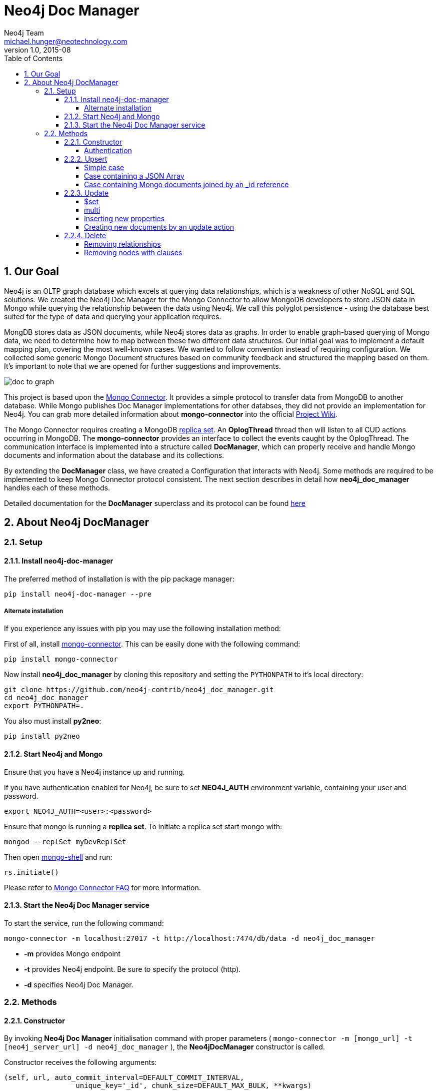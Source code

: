 = Neo4j Doc Manager
Neo4j Team <michael.hunger@neotechnology.com>
v1.0, 2015-08
:toc:
:toclevels: 6

:sectnums:

== Our Goal

Neo4j is an OLTP graph database which excels at querying data relationships, which is a weakness of other NoSQL and SQL solutions.  We created the Neo4j Doc Manager for the Mongo Connector to allow MongoDB developers to store JSON data in Mongo while querying the relationship between the data using Neo4j.  We call this polyglot persistence - using the database best suited for the type of data and querying your application requires.

MongDB stores data as JSON documents, while Neo4j stores data as graphs.  In order to enable graph-based querying of Mongo data, we need to determine how to map between these two different data structures.  Our initial goal was to implement a default mapping plan, covering the most well-known cases. We wanted to follow convention instead of requiring configuration. We collected some generic Mongo Document structures based on community feedback and structured the mapping based on them. It's important to note that we are opened for further suggestions and improvements.

image::resources/images/doc_to_graph.png[]

This project is based upon the link:https://github.com/10gen-labs/mongo-connector[Mongo Connector]. It provides a simple protocol to transfer data from MongoDB to another database. While Mongo publishes Doc Manager implementations for other databses, they did not provide an implementation for Neo4j.  You can grab more detailed information about **mongo-connector** into the official link:https://github.com/10gen-labs/mongo-connector/wiki[Project Wiki].

The Mongo Connector requires creating a MongoDB link:http://docs.mongodb.org/manual/tutorial/deploy-replica-set/[replica set]. An **OplogThread** thread then will listen to all CUD actions occurring in MongoDB. The **mongo-connector** provides an interface to collect the events caught by the OplogThread. The communication interface is implemented into a structure called **DocManager**, which can properly receive and handle Mongo documents and information about the database and its collections.

By extending the **DocManager** class, we have created a Configuration that interacts with Neo4j. Some methods are required to be implemented to keep Mongo Connector protocol consistent. The next section describes in detail how **neo4j_doc_manager** handles each of these methods.

Detailed documentation for the *DocManager* superclass and its protocol can be found link:https://github.com/10gen-labs/mongo-connector/wiki/Writing-Your-Own-DocManager[here]

== About Neo4j DocManager

=== Setup

==== Install neo4j-doc-manager

The preferred method of installation is with the pip package manager:

```
pip install neo4j-doc-manager --pre
```

===== Alternate installation

If you experience any issues with pip you may use the following installation method:

First of all, install link:https://github.com/10gen-labs/mongo-connector[mongo-connector]. This can be easily done with the following command:

```
pip install mongo-connector
```

Now install **neo4j_doc_manager** by cloning this repository and setting the `PYTHONPATH` to it's local directory:

```
git clone https://github.com/neo4j-contrib/neo4j_doc_manager.git
cd neo4j_doc_manager
export PYTHONPATH=.
```

You also must install **py2neo**:

```
pip install py2neo
```

==== Start Neo4j and Mongo

Ensure that you have a Neo4j instance up and running.

If you have authentication enabled for Neo4j, be sure to set **NEO4J_AUTH** environment variable, containing your user and password. 

```
export NEO4J_AUTH=<user>:<password>
```

Ensure that mongo is running a *replica set*. To initiate a replica set start mongo with:

```
mongod --replSet myDevReplSet
```

Then open link:http://docs.mongodb.org/master/tutorial/getting-started-with-the-mongo-shell[mongo-shell] and run:

```
rs.initiate()
```

Please refer to link:https://github.com/10gen-labs/mongo-connector/wiki/FAQ[Mongo Connector FAQ] for more information.


==== Start the Neo4j Doc Manager service

To start the service, run the following command:

```
mongo-connector -m localhost:27017 -t http://localhost:7474/db/data -d neo4j_doc_manager
```

* **-m** provides Mongo endpoint
* **-t** provides Neo4j endpoint. Be sure to specify the protocol (http).
* **-d** specifies Neo4j Doc Manager.


=== Methods

==== Constructor

By invoking **Neo4j Doc Manager** initialisation command with proper parameters ( `mongo-connector -m [mongo_url] -t [neo4j_server_url] -d neo4j_doc_manager` ), the **Neo4jDocManager** constructor is called.

Constructor receives the following arguments:
[source, python]
----
(self, url, auto_commit_interval=DEFAULT_COMMIT_INTERVAL,
                 unique_key='_id', chunk_size=DEFAULT_MAX_BULK, **kwargs)

----

**url** corresponds the address where a Neo4j server instance is running.

**unique_key** corresponds to the identifier refers to the unique key that is being used in Mongo. Default value is *_id* .

===== Authentication

==== Upsert

Upsert consists into the method that creates new nodes and relationships given a Mongo Document. The method signature is described as below:
[source, python]
----
upsert(self, doc, namespace, timestamp):
----

Basically we **translate every element of a collection into a new node**. Since the elements can be composite, we have adopted some patterns to properly convert each document into a group of nodes and relationships:

* Each new node will be receive *Document* Label
* Also the document type (the referred collection from the incoming document) will also be inserted as a node label
* Document id will be propagated to the node. That means node will have the same '_id' that Mongo Document has.
* If the document contains the elements below, they will recursively be transformed into new nodes as well
  ** a nested document
  ** an array of documents
* All the other types of data into the document will be translated into node properties.

In terms of relationships, every time we find composite documents, we will stablish a relationship between the root document and the nested document.

To clarify our scenario, let's imagine an empty MongoDB instance.
Let's also consider an empty instance of Neo4j.

===== Simple case

We then run the following statement into *mongo*, to insert a talk into a collection of talks:

[source]
----
db.talks.insert(  { "session": { "title": "12 Years of Spring: An Open Source Journey", "abstract": "Spring emerged as a core open source project in early 2003 and evolved to a broad portfolio of open source projects up until 2015." }, "topics":  ["keynote", "spring"], "room": "Auditorium", "timeslot": "Wed 29th, 09:30-10:30", "speaker": { "name": "Juergen Hoeller", "bio": "Juergen Hoeller is co-founder of the Spring Framework open source project.", "twitter": "https://twitter.com/springjuergen", "picture": "http://www.springio.net/wp-content/uploads/2014/11/juergen_hoeller-220x220.jpeg" } } );
----

This will insert the following document into Mongo:
[source, json]
----
{
  "session": {
    "title": "12 Years of Spring: An Open Source Journey",
    "abstract": "Spring emerged as a core open source project in early 2003 and evolved to a broad portfolio of open source projects up until 2015."
  },
  "topics":  ["keynote", "spring"], 
  "room": "Auditorium",
  "timeslot": "Wed 29th, 09:30-10:30",
  "speaker": {
    "name": "Juergen Hoeller",
    "bio": "Juergen Hoeller is co-founder of the Spring Framework open source project.",
    "twitter": "https://twitter.com/springjuergen",
    "picture": "http://www.springio.net/wp-content/uploads/2014/11/juergen_hoeller-220x220.jpeg"
  }
}
----

This will be reflected as follows into Neo4j:

image::resources/images/graph1.png[]

**Created nodes:** 

* _Document:talks_ - talks is the root node, coming from Mongo Document Collection, with an id that also comes from MongoDB. Non nested Documents are converted into regular properties, such as "room", "topics" and "timeslot" (a common String array).
* _Document:session_ - Nested Document. Inner key/values are converted into Node properties. Note that the id incoming from root *talks* collection is propagated to this Node. Also, note that this node is labelled as its direct document key, in this case, *session*.
* _Document:speaker_ - also nested Document.

**Created Relationships:**

* A relationship that connects *talks* and *session* nodes, called **talks_session**,
* A relationship that connects *talks* and *speaker* nodes, called **talks_speaker**.

===== Case containing a JSON Array

Now let's insert the following data. Note the nested JSON array represented by **tracks**:
[source]
----
db.talks.insert(  { "session": { "title": "12 Years of Spring: An Open Source Journey", "abstract": "Spring emerged as a core open source project in early 2003 and evolved to a broad portfolio of open source projects up until 2015." }, "topics":  ["keynote", "spring"], "tracks": [{ "main":"Java" }, { "second":"Languages" }], "room": "Auditorium", "timeslot": "Wed 29th, 09:30-10:30", "speaker": { "name": "Juergen Hoeller", "bio": "Juergen Hoeller is co-founder of the Spring Framework open source project.", "twitter": "https://twitter.com/springjuergen", "picture": "http://www.springio.net/wp-content/uploads/2014/11/juergen_hoeller-220x220.jpeg" } } );
----

[source, javascript]
----
{
  "session": {
    "title": "12 Years of Spring: An Open Source Journey",
    "abstract": "Spring emerged as a core open source project in early 2003 and evolved to a broad portfolio of open source projects up until 2015."
  },
  "topics":  ["keynote", "spring"], 
  "tracks": [{ "main":"Java" }, { "second":"Languages" }],
  "room": "Auditorium",
  "timeslot": "Wed 29th, 09:30-10:30",
  "speaker": {
    "name": "Juergen Hoeller",
    "bio": "Juergen Hoeller is co-founder of the Spring Framework open source project.",
    "twitter": "https://twitter.com/springjuergen",
    "picture": "http://www.springio.net/wp-content/uploads/2014/11/juergen_hoeller-220x220.jpeg"
  }
}
----

The above document will be translated into Neo4j as follows:

**Created nodes:**

* _Document:talks_ - talks is the root node, coming from Mongo Document Collection, with an id that also comes from MongoDB. Non nested Documents are converted into regular properties, such as "room", "topics" and "timeslot" (a common String array).

* _Document:tracks0_ - A node that represents the first JSON of **tracks** array [at index 0]. It contains the propagated **talks** id, plus the properties of the nested document.
* _Document:tracks1_ - A node that represents the second JSON of **tracks** array [at index 1]. It contains the propagated **talks** id, plus the properties of the nested document.

* _Document:session_ - Nested Document. Inner key/values are converted into Node properties. Note that the id incoming from root *talks* collection is propagated to this Node. Also, note that this node is labelled as its direct document key, in this case, *session*.
* _Document:speaker_ - also nested Document.

**Created Relationships:**

* A relationship that connects *talks* and *session* nodes, called **talks_session**,
* A relationship that connects *talks* and *speaker* nodes, called **talks_speaker**.
* A relationship that connects *talks* and the first element of *tracks* array (_tracks0_), called *talks_tracks0*
* A relationship that connects *talks* and the second element of *tracks* array (_tracks1_), called *talks_tracks1*

===== Case containing Mongo documents joined by an _id reference

Let's imagine now an explicit *_id* reference between two documents, such as:

[source]
----
db.places.insert({"_id": "32434ab234324", "name": "The cool place", "url": "cool.example.net" })
----

[source, javascript]
----
{ 
  "_id": "32434ab234324", 
  "name": "The cool place", 
  "url": "cool.example.net" 
}
----

[source]
----
db.people.insert({ "name": "Michael", "places_id": "32434ab234324", "url": "neo4j.com/Michael" })
----

[source, javascript]
----
{
  "name": "Michael", 
  "places_id": "32434ab234324", 
  "url": "neo4j.com/Michael" 
}
----

Note that two documents were inserted, and *people* references *place* explicitly by *id*. __Neo4j Doc Manager__ will map every field that ends with ** \_id ** into an explicit relationship. First, we run a *MERGE* to see if the respective node exists. In the above example, we insert a _place_, and then a _people_. When inserting the _people_ type, the connector will identify an explicit _id_ relationship, through __places\_id__ , and will try to find the respective node. If it does exist (and it should), a relationship between the two nodes will be created.

**Created nodes:**

* _Document:places_ - Simple root node, with the properties _name_ and _url_ and an *_id*.
* _Document:people_ - Another node, that comes from an different _upsert_ method call. It creates another simple node, with the properties _name_ and _url_.

**Created Relationships:**

* A relationship that connects *people* and *places* nodes is created due to the property *places_id* on _people_ node. It is called **people_places**.

==== Update

Update consists into the method that will update information into a document, by modifying an existing property or adding a new one; to a single document or multiple ones. The behaviour varies according to the instruction passed to Mongo.

===== $set

*$set* clause updates a single document. For example, imagine we have inserted the _talks_ previourly described into _Upsert_ section, and now we want to update the *room*, which is *Auditorium*, to *Auditorium2*. We have to run the following instruction:

[source]
----
db.talks.update({ "room": "Auditorium"}, { $set: { "room": "Auditorium2"} })
----

This instruction will get the first document in Mongo that matches with the specified criteria and generate an update method call into _Neo4j Doc Manager_. Considering we have a document previously inserted into Mongo by the Upsert example, we will have a single update.

**Updated Nodes**

* The node with _room: "Auditorium"_ now will have the property _room_ with the value of _"Auditorium2"_.

Let's assume now another talk was added to Mongo:

[source]
----
db.talks.insert(  { "session": { "title": "First steps with React", "abstract": "A little about React and how helpful it can be to your projects." }, "topics":  ["keynote", "javascript"], "room": "Auditorium2", "timeslot": "Wed 29th, 10:30-11:30", "speaker": { "name": "Peter Hunt", "bio": "Senior Developer.", "twitter": "https://twitter.com/react_developer", "picture": "http://www.reactiospeakers.org/wp-content/uploads/2015/09/peter-220x220.jpeg" } } );
----

Note that both talks should be held at _Auditorium2_. If we run the following command:

[source]
----
db.talks.update({ "room": "Auditorium2"}, { $set: { "room": "Auditorium"} })
----

*Only the first document found by Mongo will be updated*. If we want to change all documents, we must use _multi_ parameter, described in the following section.

Many properties can be changed with a single _update_ clause. For example, if we run

[source]
----
db.talks.update({ "room": "Auditorium2"}, { $set: { "room": "Auditorium", "timeslot": "Wed 29th, 10:00-11:30" } })
----

We will have both properties, _room_ and _timeslot_, updated into the graph.

===== multi

We can update all the documents that match to a following criteria. Following the example above, to update all document _rooms_ to _Auditorium_, we should run:

[source]
----
db.talks.update({ "room": "Auditorium"}, { $set: { "room": "Auditorium2"} }, { multi: true } )
----

_multi: true_ will update all documents that match the specified clauses. This behaviour will also be reflected into Neo4j - all Nodes will be updated. So, if before the clause we had:

**Nodes**

* Two nodes with *room* setted to *Auditorium2*

After running the update clause with _multi_ parameter, we end up with:

** Updated Nodes**

* The two nodes now have _room_ setted for _Auditorium_.

===== Inserting new properties

Update clauses also can be used for inserting new properties into documents. This will impact into a new property for a node. Let's assume the _talks_ previously inserted. Let's set a _level_ property for all the talks that will happen into _Auditorium_ room, pointing that they require an _intermediate_ level. Before running the update clause, we have the following into Neo4j graph:

* Two nodes labelled as *Document:talks* without a _level_ property.

[source]
----
db.talks.update({ "room": "Auditorium"}, { $set: { "level": "intermediate"} }, { multi: true })
----

After running the update clause, we have:

* The same two nodes labelled as *Document:talks*, now with a _level_ property, containing _"intermediate"_ as its value.



===== Creating new documents by an update action

If the update clause does not match any document, by default a new document is not created. However, if you pass the parameter _{upsert: true}_, a new document is created. For example, assume we run the following clause:


[source]
----
db.talks.update({ "room": "Auditorium4"}, { $set: { "session": { "title": "Introduction to Neo4j", "abstract": "First steps with Neo4j, basic configuration and data modelling." }, "topics":  ["keynote", "databases"], "room": "Auditorium4", "timeslot": "Wed 29th, 13:30-14:30", "speaker": { "name": "Michael Hunger", "bio": "Senior Developer.", "twitter": "https://twitter.com/neo4j" } } })
----

At the moment we do not have any document that matches with _room_ _Auditorium4_. If we do not specify anything, nothing is done to Mongo or Neo4j. However, if we specify the _upsert_ as a _true_ parameter,

[source]
----
db.talks.update({ "room": "Auditorium4"}, { $set: { "session": { "title": "Introduction to Neo4j", "abstract": "First steps with Neo4j, basic configuration and data modelling." }, "topics":  ["keynote", "databases"], "room": "Auditorium4", "timeslot": "Wed 29th, 13:30-14:30", "speaker": { "name": "Michael Hunger", "bio": "Senior Developer.", "twitter": "https://twitter.com/neo4j" } } }, {upsert: true})
----

A new document will be inserted into Mongo and a new group of nodes and relationships will be inserted into Neo4j. SO, after running the above query, we will have:

** Update nodes **

None

**Inserted nodes**

* _Document:talks_ - a new node is created, with _room_ setted for _Auditorium4_ and timeslot as _Wed 29th, 13:30-14:30_.
* _Document:session_ - Node created from Nested Document.
* _Document:speaker_ - also nested Document.


==== Delete

It is possible to remove documents from MongoDB my calling ```db.[your_collection].remove()``` method. If you want to remove all the documents from **talks** collection, for example, you should call

```
db.talks.remove({})
```
So let's imagine that we had **two** nodes on talks, previously inserted. Each node has relationships and connected nodes:

* _Document:talks_ - talks is the root node, coming from Mongo Document Collection, with an id that also comes from MongoDB. Non nested Documents are converted into regular properties, such as "room", "topics" and "timeslot" (a common String array).
* _Document:session_ - Nested Document. Inner key/values are converted into Node properties. Note that the id incoming from root *talks* collection is propagated to this Node. Also, note that this node is labelled as its direct document key, in this case, *session*.
* _Document:speaker_ - also nested Document.
* A relationship that connects *talks* and *session* nodes, called **talks_session**,
* A relationship that connects *talks* and *speaker* nodes, called **talks_speaker**.


 By calling ```db.talks.remove({})```, we will remove all **talks** and their relationships and connected nodes. We end up with the removal of all elements listed above.

===== Removing relationships

When a node will be removed, the nodes created from nested documents will also be removed. Also, all the relationships between these nodes will be deleted, to avoid orphans.

===== Removing nodes with clauses

It is also possible to specify a document parameter that refers to the document that we want to remove. For example, we can run:

```
db.talks.remove( { room : "Auditorium" }, 1 )
```

This will remove a single document with **room** marked as **Auditorium**.

The translation will be held the same way for Neo4j - The corresponding **Document::talks** node will be removed with all his nested information.

